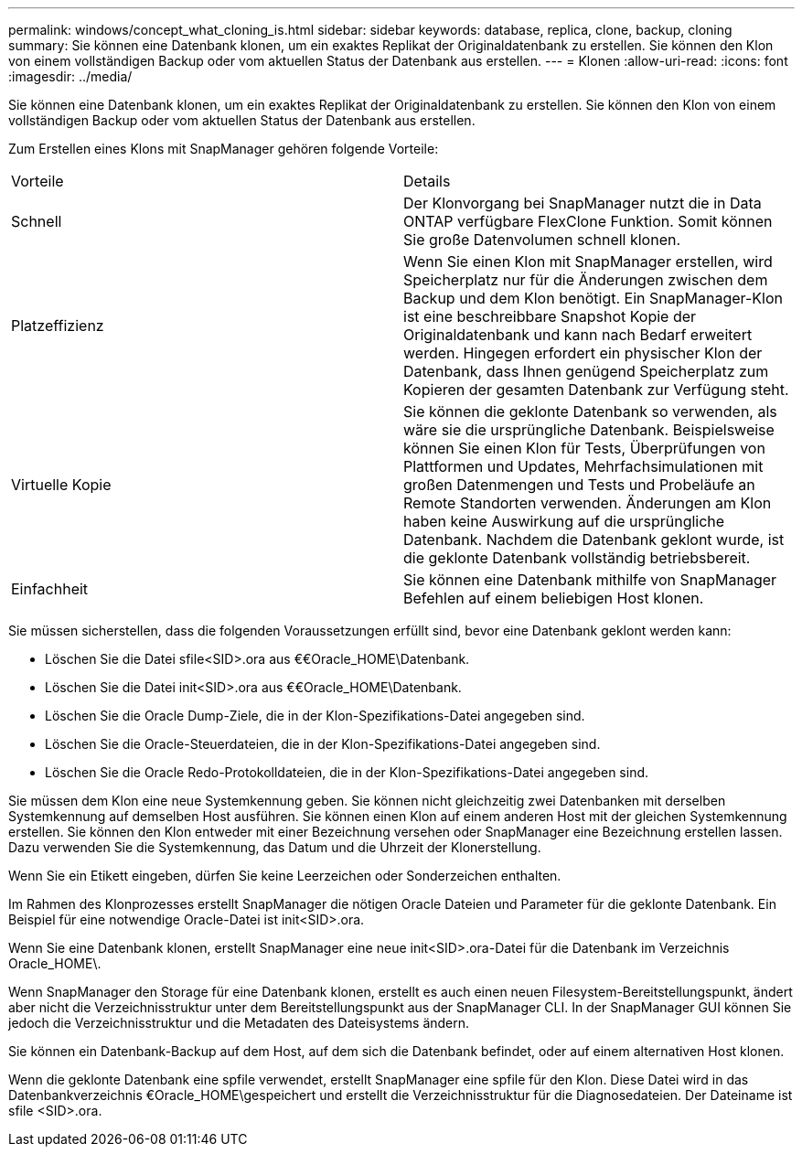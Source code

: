 ---
permalink: windows/concept_what_cloning_is.html 
sidebar: sidebar 
keywords: database, replica, clone, backup, cloning 
summary: Sie können eine Datenbank klonen, um ein exaktes Replikat der Originaldatenbank zu erstellen. Sie können den Klon von einem vollständigen Backup oder vom aktuellen Status der Datenbank aus erstellen. 
---
= Klonen
:allow-uri-read: 
:icons: font
:imagesdir: ../media/


[role="lead"]
Sie können eine Datenbank klonen, um ein exaktes Replikat der Originaldatenbank zu erstellen. Sie können den Klon von einem vollständigen Backup oder vom aktuellen Status der Datenbank aus erstellen.

Zum Erstellen eines Klons mit SnapManager gehören folgende Vorteile:

|===


| Vorteile | Details 


 a| 
Schnell
 a| 
Der Klonvorgang bei SnapManager nutzt die in Data ONTAP verfügbare FlexClone Funktion. Somit können Sie große Datenvolumen schnell klonen.



 a| 
Platzeffizienz
 a| 
Wenn Sie einen Klon mit SnapManager erstellen, wird Speicherplatz nur für die Änderungen zwischen dem Backup und dem Klon benötigt. Ein SnapManager-Klon ist eine beschreibbare Snapshot Kopie der Originaldatenbank und kann nach Bedarf erweitert werden. Hingegen erfordert ein physischer Klon der Datenbank, dass Ihnen genügend Speicherplatz zum Kopieren der gesamten Datenbank zur Verfügung steht.



 a| 
Virtuelle Kopie
 a| 
Sie können die geklonte Datenbank so verwenden, als wäre sie die ursprüngliche Datenbank. Beispielsweise können Sie einen Klon für Tests, Überprüfungen von Plattformen und Updates, Mehrfachsimulationen mit großen Datenmengen und Tests und Probeläufe an Remote Standorten verwenden. Änderungen am Klon haben keine Auswirkung auf die ursprüngliche Datenbank. Nachdem die Datenbank geklont wurde, ist die geklonte Datenbank vollständig betriebsbereit.



 a| 
Einfachheit
 a| 
Sie können eine Datenbank mithilfe von SnapManager Befehlen auf einem beliebigen Host klonen.

|===
Sie müssen sicherstellen, dass die folgenden Voraussetzungen erfüllt sind, bevor eine Datenbank geklont werden kann:

* Löschen Sie die Datei sfile<SID>.ora aus €€Oracle_HOME\Datenbank.
* Löschen Sie die Datei init<SID>.ora aus €€Oracle_HOME\Datenbank.
* Löschen Sie die Oracle Dump-Ziele, die in der Klon-Spezifikations-Datei angegeben sind.
* Löschen Sie die Oracle-Steuerdateien, die in der Klon-Spezifikations-Datei angegeben sind.
* Löschen Sie die Oracle Redo-Protokolldateien, die in der Klon-Spezifikations-Datei angegeben sind.


Sie müssen dem Klon eine neue Systemkennung geben. Sie können nicht gleichzeitig zwei Datenbanken mit derselben Systemkennung auf demselben Host ausführen. Sie können einen Klon auf einem anderen Host mit der gleichen Systemkennung erstellen. Sie können den Klon entweder mit einer Bezeichnung versehen oder SnapManager eine Bezeichnung erstellen lassen. Dazu verwenden Sie die Systemkennung, das Datum und die Uhrzeit der Klonerstellung.

Wenn Sie ein Etikett eingeben, dürfen Sie keine Leerzeichen oder Sonderzeichen enthalten.

Im Rahmen des Klonprozesses erstellt SnapManager die nötigen Oracle Dateien und Parameter für die geklonte Datenbank. Ein Beispiel für eine notwendige Oracle-Datei ist init<SID>.ora.

Wenn Sie eine Datenbank klonen, erstellt SnapManager eine neue init<SID>.ora-Datei für die Datenbank im Verzeichnis Oracle_HOME\.

Wenn SnapManager den Storage für eine Datenbank klonen, erstellt es auch einen neuen Filesystem-Bereitstellungspunkt, ändert aber nicht die Verzeichnisstruktur unter dem Bereitstellungspunkt aus der SnapManager CLI. In der SnapManager GUI können Sie jedoch die Verzeichnisstruktur und die Metadaten des Dateisystems ändern.

Sie können ein Datenbank-Backup auf dem Host, auf dem sich die Datenbank befindet, oder auf einem alternativen Host klonen.

Wenn die geklonte Datenbank eine spfile verwendet, erstellt SnapManager eine spfile für den Klon. Diese Datei wird in das Datenbankverzeichnis €Oracle_HOME\gespeichert und erstellt die Verzeichnisstruktur für die Diagnosedateien. Der Dateiname ist sfile <SID>.ora.
